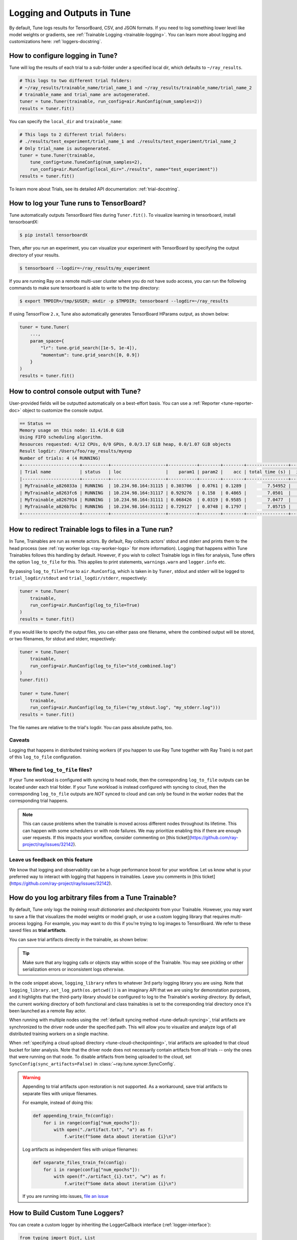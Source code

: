 Logging and Outputs in Tune
===========================

By default, Tune logs results for TensorBoard, CSV, and JSON formats.
If you need to log something lower level like model weights or gradients, see :ref:`Trainable Logging <trainable-logging>`.
You can learn more about logging and customizations here: :ref:`loggers-docstring`.


.. _tune-logging:

How to configure logging in Tune?
---------------------------------

Tune will log the results of each trial to a sub-folder under a specified local dir, which defaults to ``~/ray_results``.

.. code-block:: bash

    # This logs to two different trial folders:
    # ~/ray_results/trainable_name/trial_name_1 and ~/ray_results/trainable_name/trial_name_2
    # trainable_name and trial_name are autogenerated.
    tuner = tune.Tuner(trainable, run_config=air.RunConfig(num_samples=2))
    results = tuner.fit()

You can specify the ``local_dir`` and ``trainable_name``:

.. code-block:: python

    # This logs to 2 different trial folders:
    # ./results/test_experiment/trial_name_1 and ./results/test_experiment/trial_name_2
    # Only trial_name is autogenerated.
    tuner = tune.Tuner(trainable,
        tune_config=tune.TuneConfig(num_samples=2),
        run_config=air.RunConfig(local_dir="./results", name="test_experiment"))
    results = tuner.fit()


To learn more about Trials, see its detailed API documentation: :ref:`trial-docstring`.

.. _tensorboard:

How to log your Tune runs to TensorBoard?
-----------------------------------------

Tune automatically outputs TensorBoard files during ``Tuner.fit()``.
To visualize learning in tensorboard, install tensorboardX:

.. code-block:: bash

    $ pip install tensorboardX

Then, after you run an experiment, you can visualize your experiment with TensorBoard by specifying
the output directory of your results.

.. code-block:: bash

    $ tensorboard --logdir=~/ray_results/my_experiment

If you are running Ray on a remote multi-user cluster where you do not have sudo access,
you can run the following commands to make sure tensorboard is able to write to the tmp directory:

.. code-block:: bash

    $ export TMPDIR=/tmp/$USER; mkdir -p $TMPDIR; tensorboard --logdir=~/ray_results

.. image:: ../images/ray-tune-tensorboard.png

If using TensorFlow ``2.x``, Tune also automatically generates TensorBoard HParams output, as shown below:

.. code-block:: python

    tuner = tune.Tuner(
        ...,
        param_space={
            "lr": tune.grid_search([1e-5, 1e-4]),
            "momentum": tune.grid_search([0, 0.9])
        }
    )
    results = tuner.fit()

.. image:: ../../images/tune-hparams.png


.. _tune-console-output:

How to control console output with Tune?
----------------------------------------

User-provided fields will be outputted automatically on a best-effort basis.
You can use a :ref:`Reporter <tune-reporter-doc>` object to customize the console output.

.. code-block:: bash

    == Status ==
    Memory usage on this node: 11.4/16.0 GiB
    Using FIFO scheduling algorithm.
    Resources requested: 4/12 CPUs, 0/0 GPUs, 0.0/3.17 GiB heap, 0.0/1.07 GiB objects
    Result logdir: /Users/foo/ray_results/myexp
    Number of trials: 4 (4 RUNNING)
    +----------------------+----------+---------------------+-----------+--------+--------+----------------+-------+
    | Trial name           | status   | loc                 |    param1 | param2 |    acc | total time (s) |  iter |
    |----------------------+----------+---------------------+-----------+--------+--------+----------------+-------|
    | MyTrainable_a826033a | RUNNING  | 10.234.98.164:31115 | 0.303706  | 0.0761 | 0.1289 |        7.54952 |    15 |
    | MyTrainable_a8263fc6 | RUNNING  | 10.234.98.164:31117 | 0.929276  | 0.158  | 0.4865 |        7.0501  |    14 |
    | MyTrainable_a8267914 | RUNNING  | 10.234.98.164:31111 | 0.068426  | 0.0319 | 0.9585 |        7.0477  |    14 |
    | MyTrainable_a826b7bc | RUNNING  | 10.234.98.164:31112 | 0.729127  | 0.0748 | 0.1797 |        7.05715 |    14 |
    +----------------------+----------+---------------------+-----------+--------+--------+----------------+-------+


.. _tune-log_to_file:

How to redirect Trainable logs to files in a Tune run?
---------------------------------------------------------

In Tune, Trainables are run as remote actors. By default, Ray collects actors' stdout and stderr and prints them to
the head process (see :ref:`ray worker logs <ray-worker-logs>` for more information).
Logging that happens within Tune Trainables follows this handling by default.
However, if you wish to collect Trainable logs in files for analysis, Tune offers the option
``log_to_file`` for this.
This applies to print statements, ``warnings.warn`` and ``logger.info`` etc.

By passing ``log_to_file=True`` to ``air.RunConfig``, which is taken in by ``Tuner``, stdout and stderr will be logged
to ``trial_logdir/stdout`` and ``trial_logdir/stderr``, respectively:

.. code-block:: python

    tuner = tune.Tuner(
        trainable,
        run_config=air.RunConfig(log_to_file=True)
    )
    results = tuner.fit()

If you would like to specify the output files, you can either pass one filename,
where the combined output will be stored, or two filenames, for stdout and stderr,
respectively:

.. code-block:: python

    tuner = tune.Tuner(
        trainable,
        run_config=air.RunConfig(log_to_file="std_combined.log")
    )
    tuner.fit()

    tuner = tune.Tuner(
        trainable,
        run_config=air.RunConfig(log_to_file=("my_stdout.log", "my_stderr.log")))
    results = tuner.fit()

The file names are relative to the trial's logdir. You can pass absolute paths,
too.

Caveats
^^^^^^^
Logging that happens in distributed training workers (if you happen to use Ray Tune together with Ray Train)
is not part of this ``log_to_file`` configuration.

Where to find ``log_to_file`` files?
^^^^^^^^^^^^^^^^^^^^^^^^^^^^^^^^^^^^
If your Tune workload is configured with syncing to head node, then the corresponding ``log_to_file`` outputs
can be located under each trial folder.
If your Tune workload is instead configured with syncing to cloud, then the corresponding ``log_to_file``
outputs are *NOT* synced to cloud and can only be found in the worker nodes that the corresponding trial happens.

.. note::
    This can cause problems when the trainable is moved across different nodes throughout its lifetime.
    This can happen with some schedulers or with node failures.
    We may prioritize enabling this if there are enough user requests.
    If this impacts your workflow, consider commenting on
    [this ticket](https://github.com/ray-project/ray/issues/32142).


Leave us feedback on this feature
^^^^^^^^^^^^^^^^^^^^^^^^^^^^^^^^^
We know that logging and observability can be a huge performance boost for your workflow. Let us know what is your
preferred way to interact with logging that happens in trainables. Leave you comments in
[this ticket](https://github.com/ray-project/ray/issues/32142).

.. _trainable-logging:

How do you log arbitrary files from a Tune Trainable?
-----------------------------------------------------

By default, Tune only logs the *training result dictionaries* and *checkpoints* from your Trainable.
However, you may want to save a file that visualizes the model weights or model graph,
or use a custom logging library that requires multi-process logging.
For example, you may want to do this if you're trying to log images to TensorBoard.
We refer to these saved files as **trial artifacts**.

You can save trial artifacts directly in the trainable, as shown below:

.. tip:: Make sure that any logging calls or objects stay within scope of the Trainable.
    You may see pickling or other serialization errors or inconsistent logs otherwise.

.. tabbed:: Function API

    .. code-block:: python

        import logging_library  # ex: mlflow, wandb
        from ray.air import session

        def trainable(config):
            logging_library.init(
                name=trial_id,
                id=trial_id,
                resume=trial_id,
                reinit=True,
                allow_val_change=True)
            logging_library.set_log_path(os.getcwd())

            for step in range(100):
                logging_library.log_model(...)
                logging_library.log(results, step=step)

                # You can also just write to a file directly.
                # The working directory is set to the trial directory, so
                # you don't need to worry about multiple workers saving
                # to the same location.
                with open(f"./artifact_{step}.txt", "w") as f:
                    f.write("Artifact Data")

                session.report(results)


.. tabbed:: Class API

    .. code-block:: python

        import logging_library  # ex: mlflow, wandb
        from ray import tune

        class CustomLogging(tune.Trainable)
            def setup(self, config):
                trial_id = self.trial_id
                logging_library.init(
                    name=trial_id,
                    id=trial_id,
                    resume=trial_id,
                    reinit=True,
                    allow_val_change=True
                )
                logging_library.set_log_path(os.getcwd())

            def step(self):
                logging_library.log_model(...)

                # You can also write to a file directly.
                # The working directory is set to the trial directory, so
                # you don't need to worry about multiple workers saving
                # to the same location.
                with open(f"./artifact_{self.iteration}.txt", "w") as f:
                    f.write("Artifact Data")

            def log_result(self, result):
                res_dict = {
                    str(k): v
                    for k, v in result.items()
                    if (v and "config" not in k and not isinstance(v, str))
                }
                step = result["training_iteration"]
                logging_library.log(res_dict, step=step)


In the code snippet above, ``logging_library`` refers to whatever 3rd party logging library you are using.
Note that ``logging_library.set_log_path(os.getcwd())`` is an imaginary API that we are using
for demonstation purposes, and it highlights that the third-party library
should be configured to log to the Trainable's *working directory.* By default,
the current working directory of both functional and class trainables is set to the
corresponding trial directory once it's been launched as a remote Ray actor.

When running with multiple nodes using the :ref:`default syncing method <tune-default-syncing>`,
trial artifacts are synchronized to the driver node under the specified path.
This will allow you to visualize and analyze logs of all distributed training workers on a single machine.

When :ref:`specifying a cloud upload directory <tune-cloud-checkpointing>`, trial artifacts are uploaded to that cloud bucket
for later analysis. Note that the driver node does not necessarily contain
artifacts from *all* trials -- only the ones that were running on that node.
To disable artifacts from being uploaded to the cloud, set ``SyncConfig(sync_artifacts=False)`` in :class:`~ray.tune.syncer.SyncConfig`.

.. warning::

    Appending to trial artifacts upon restoration is not supported.
    As a workaround, save trial artifacts to separate files with unique filenames.

    For example, instead of doing this:

    .. code-block:: python

        def appending_train_fn(config):
            for i in range(config["num_epochs"]):
                with open("./artifact.txt", "a") as f:
                    f.write(f"Some data about iteration {i}\n")

    Log artifacts as independent files with unique filenames:

    .. code-block:: python

        def separate_files_train_fn(config):
            for i in range(config["num_epochs"]):
                with open(f"./artifact_{i}.txt", "w") as f:
                    f.write(f"Some data about iteration {i}\n")

    If you are running into issues, `file an issue <https://github.com/ray-project/ray/issues>`_


How to Build Custom Tune Loggers?
---------------------------------

You can create a custom logger by inheriting the LoggerCallback interface (:ref:`logger-interface`):

.. code-block:: python

    from typing import Dict, List

    import json
    import os

    from ray.tune.logger import LoggerCallback


    class CustomLoggerCallback(LoggerCallback):
        """Custom logger interface"""

        def __init__(self, filename: str = "log.txt):
            self._trial_files = {}
            self._filename = filename

        def log_trial_start(self, trial: "Trial"):
            trial_logfile = os.path.join(trial.logdir, self._filename)
            self._trial_files[trial] = open(trial_logfile, "at")

        def log_trial_result(self, iteration: int, trial: "Trial", result: Dict):
            if trial in self._trial_files:
                self._trial_files[trial].write(json.dumps(result))

        def on_trial_complete(self, iteration: int, trials: List["Trial"],
                              trial: "Trial", **info):
            if trial in self._trial_files:
                self._trial_files[trial].close()
                del self._trial_files[trial]


You can then pass in your own logger as follows:

.. code-block:: python

    from ray import tune

    tuner = tune.Tuner(
        MyTrainableClass,
        run_config=air.RunConfig(name="experiment_name", callbacks=[CustomLoggerCallback("log_test.txt")])
    )
    results = tuner.fit()


Per default, Ray Tune creates JSON, CSV and TensorBoardX logger callbacks if you don't pass them yourself.
You can disable this behavior by setting the ``TUNE_DISABLE_AUTO_CALLBACK_LOGGERS`` environment variable to ``"1"``.

An example of creating a custom logger can be found in :doc:`/tune/examples/includes/logging_example`.
